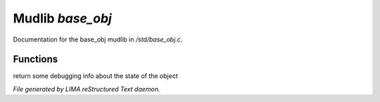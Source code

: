 ******************
Mudlib *base_obj*
******************

Documentation for the base_obj mudlib in */std/base_obj.c*.

Functions
=========



.. c:function:: string stat_me()

return some debugging info about the state of the object


*File generated by LIMA reStructured Text daemon.*
